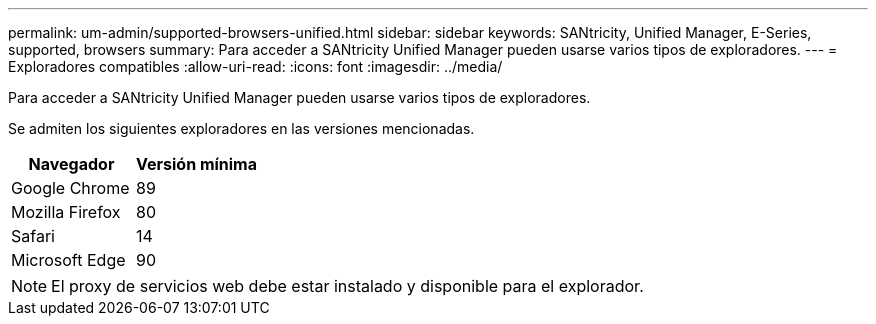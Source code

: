 ---
permalink: um-admin/supported-browsers-unified.html 
sidebar: sidebar 
keywords: SANtricity, Unified Manager, E-Series, supported, browsers 
summary: Para acceder a SANtricity Unified Manager pueden usarse varios tipos de exploradores. 
---
= Exploradores compatibles
:allow-uri-read: 
:icons: font
:imagesdir: ../media/


[role="lead"]
Para acceder a SANtricity Unified Manager pueden usarse varios tipos de exploradores.

Se admiten los siguientes exploradores en las versiones mencionadas.

[cols="1a,1a"]
|===
| Navegador | Versión mínima 


 a| 
Google Chrome
 a| 
89



 a| 
Mozilla Firefox
 a| 
80



 a| 
Safari
 a| 
14



 a| 
Microsoft Edge
 a| 
90

|===
[NOTE]
====
El proxy de servicios web debe estar instalado y disponible para el explorador.

====